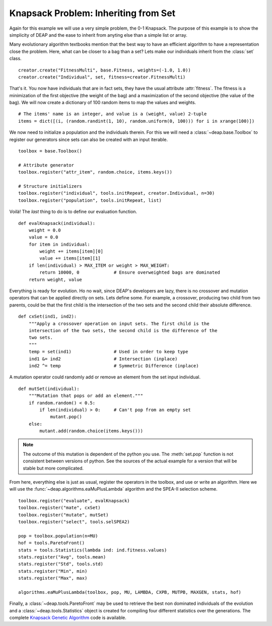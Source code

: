 =====================================
Knapsack Problem: Inheriting from Set
=====================================

Again for this example we will use a very simple problem, the 0-1 Knapsack.
The purpose of this example is to show the simplicity of DEAP and the ease to
inherit from anyting else than a simple list or array.

Many evolutionary algorithm textbooks mention that the best way to have an
efficient algorithm to have a representation close the problem. Here, what can
be closer to a bag than a set? Lets make our individuals inherit from the
:class:`set` class. ::

    creator.create("FitnessMulti", base.Fitness, weights=(-1.0, 1.0))
    creator.create("Individual", set, fitness=creator.FitnessMulti)

That's it. You now have individuals that are in fact sets, they have the usual
attribute :attr:`fitness`. The fitness is a
minimization of the first objective (the weight of the bag) and a maximization
of the second objective (the value of the bag). We will now create a
dictionary of 100 random items to map the values and weights. 
::

    # The items' name is an integer, and value is a (weight, value) 2-tuple
    items = dict([(i, (random.randint(1, 10), random.uniform(0, 100))) for i in xrange(100)])

We now need to initialize a population and the individuals therein. For this
we will need a :class:`~deap.base.Toolbox` to register our generators since
sets can also be created with an input iterable. 
::

	toolbox = base.Toolbox()
    
	# Attribute generator
	toolbox.register("attr_item", random.choice, items.keys())
    
	# Structure initializers
	toolbox.register("individual", tools.initRepeat, creator.Individual, n=30)
	toolbox.register("population", tools.initRepeat, list)
    
Voilà! The *last* thing to do is to define our evaluation function.
::

    def evalKnapsack(individual):
        weight = 0.0
        value = 0.0
        for item in individual:
            weight += items[item][0]
            value += items[item][1]
        if len(individual) > MAX_ITEM or weight > MAX_WEIGHT:
            return 10000, 0             # Ensure overweighted bags are dominated
        return weight, value

Everything is ready for evolution. Ho no wait, since DEAP's developers are
lazy, there is no crossover and mutation operators that can be applied
directly on sets. Lets define some. For example, a crossover, producing two child from two parents, could be that the first child is the
intersection of the two sets and the second child their absolute difference.
::

    def cxSet(ind1, ind2):
        """Apply a crossover operation on input sets. The first child is the
        intersection of the two sets, the second child is the difference of the
        two sets.
        """
        temp = set(ind1)                # Used in order to keep type
        ind1 &= ind2                    # Intersection (inplace)
        ind2 ^= temp                    # Symmetric Difference (inplace)

A mutation operator could randomly add or remove an element from the set
input individual. 
::

    def mutSet(individual):
        """Mutation that pops or add an element."""
        if random.random() < 0.5:
            if len(individual) > 0:     # Can't pop from an empty set
                mutant.pop()
        else:
            mutant.add(random.choice(items.keys()))

.. note::

   The outcome of this mutation is dependent of the python you use. The
   :meth:`set.pop` function is not consistent between versions of python. See
   the sources of the actual example for a version that will be stable but
   more complicated.

From here, everything else is just as usual, register the operators in the
toolbox, and use or write an algorithm. Here we will use the :func:`~deap.algorithms.eaMuPlusLambda`
algorithm and the SPEA-II selection scheme. 
::

	toolbox.register("evaluate", evalKnapsack)
	toolbox.register("mate", cxSet)
	toolbox.register("mutate", mutSet)
	toolbox.register("select", tools.selSPEA2)
	
	pop = toolbox.population(n=MU)
	hof = tools.ParetoFront()
	stats = tools.Statistics(lambda ind: ind.fitness.values)
	stats.register("Avg", tools.mean)
	stats.register("Std", tools.std)
	stats.register("Min", min)
	stats.register("Max", max)
	
	algorithms.eaMuPlusLambda(toolbox, pop, MU, LAMBDA, CXPB, MUTPB, MAXGEN, stats, hof)

Finally, a :class:`~deap.tools.ParetoFront` may be used to retrieve the best
non dominated individuals of the evolution and a
:class:`~deap.tools.Statistics` object is created for compiling four different
statistics over the generations. The complete `Knapsack Genetic Algorithm
<http://deap.googlecode.com/hg/examples/ga_knapsack.py>`_ code is available.
